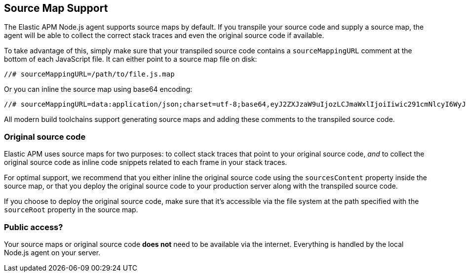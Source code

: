 [[source-maps]]
== Source Map Support

The Elastic APM Node.js agent supports source maps by default.
If you transpile your source code and supply a source map,
the agent will be able to collect the correct stack traces and even the original source code if available.

To take advantage of this, simply make sure that your transpiled source code contains a `sourceMappingURL` comment at the bottom of each JavaScript file.
It can either point to a source map file on disk:

[source,js]
----
//# sourceMappingURL=/path/to/file.js.map
----

Or you can inline the source map using base64 encoding:

[source,js]
----
//# sourceMappingURL=data:application/json;charset=utf-8;base64,eyJ2ZXJzaW9uIjozLCJmaWxlIjoiIiwic291cmNlcyI6WyJmb28uanMiLCJiYXIuanMiXSwibmFtZXMiOltdLCJtYXBwaW5ncyI6Ijs7Ozs7Ozs7O1VBQ0c7Ozs7Ozs7Ozs7Ozs7O3NCQ0RIO3NCQUNBIn0=
----

All modern build toolchains support generating source maps and adding these comments to the transpiled source code.

[float]
[[original-source-code]]
=== Original source code

Elastic APM uses source maps for two purposes:
to collect stack traces that point to your original source code,
_and_ to collect the original source code as inline code snippets related to each frame in your stack traces.

For optimal support,
we recommend that you either inline the original source code using the `sourcesContent` property inside the source map,
or that you deploy the original source code to your production server along with the transpiled source code.

If you choose to deploy the original source code,
make sure that it's accessible via the file system at the path specified with the `sourceRoot` property in the source map.

[float]
[[public-access]]
=== Public access?

Your source maps or original source code *does not* need to be available via the internet.
Everything is handled by the local Node.js agent on your server.
